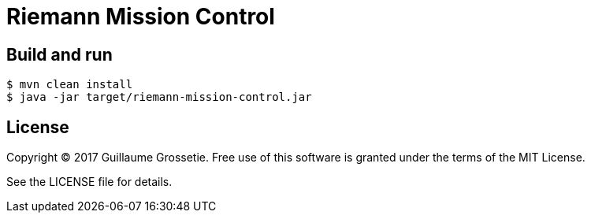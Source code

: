 = Riemann Mission Control

== Build and run

 $ mvn clean install
 $ java -jar target/riemann-mission-control.jar

== License

Copyright © 2017 Guillaume Grossetie. Free use of this software is granted under the terms of the MIT License.

See the LICENSE file for details.
